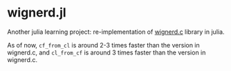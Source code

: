 * wignerd.jl
Another julia learning project: re-implementation of [[https://github.com/dhanson/quicklens/blob/master/quicklens/math/wignerd.c][wignerd.c]] library in julia.

As of now, =cf_from_cl= is around 2-3 times faster than the version in
wignerd.c, and =cl_from_cf= is around 3 times faster than the version in
wignerd.c.
